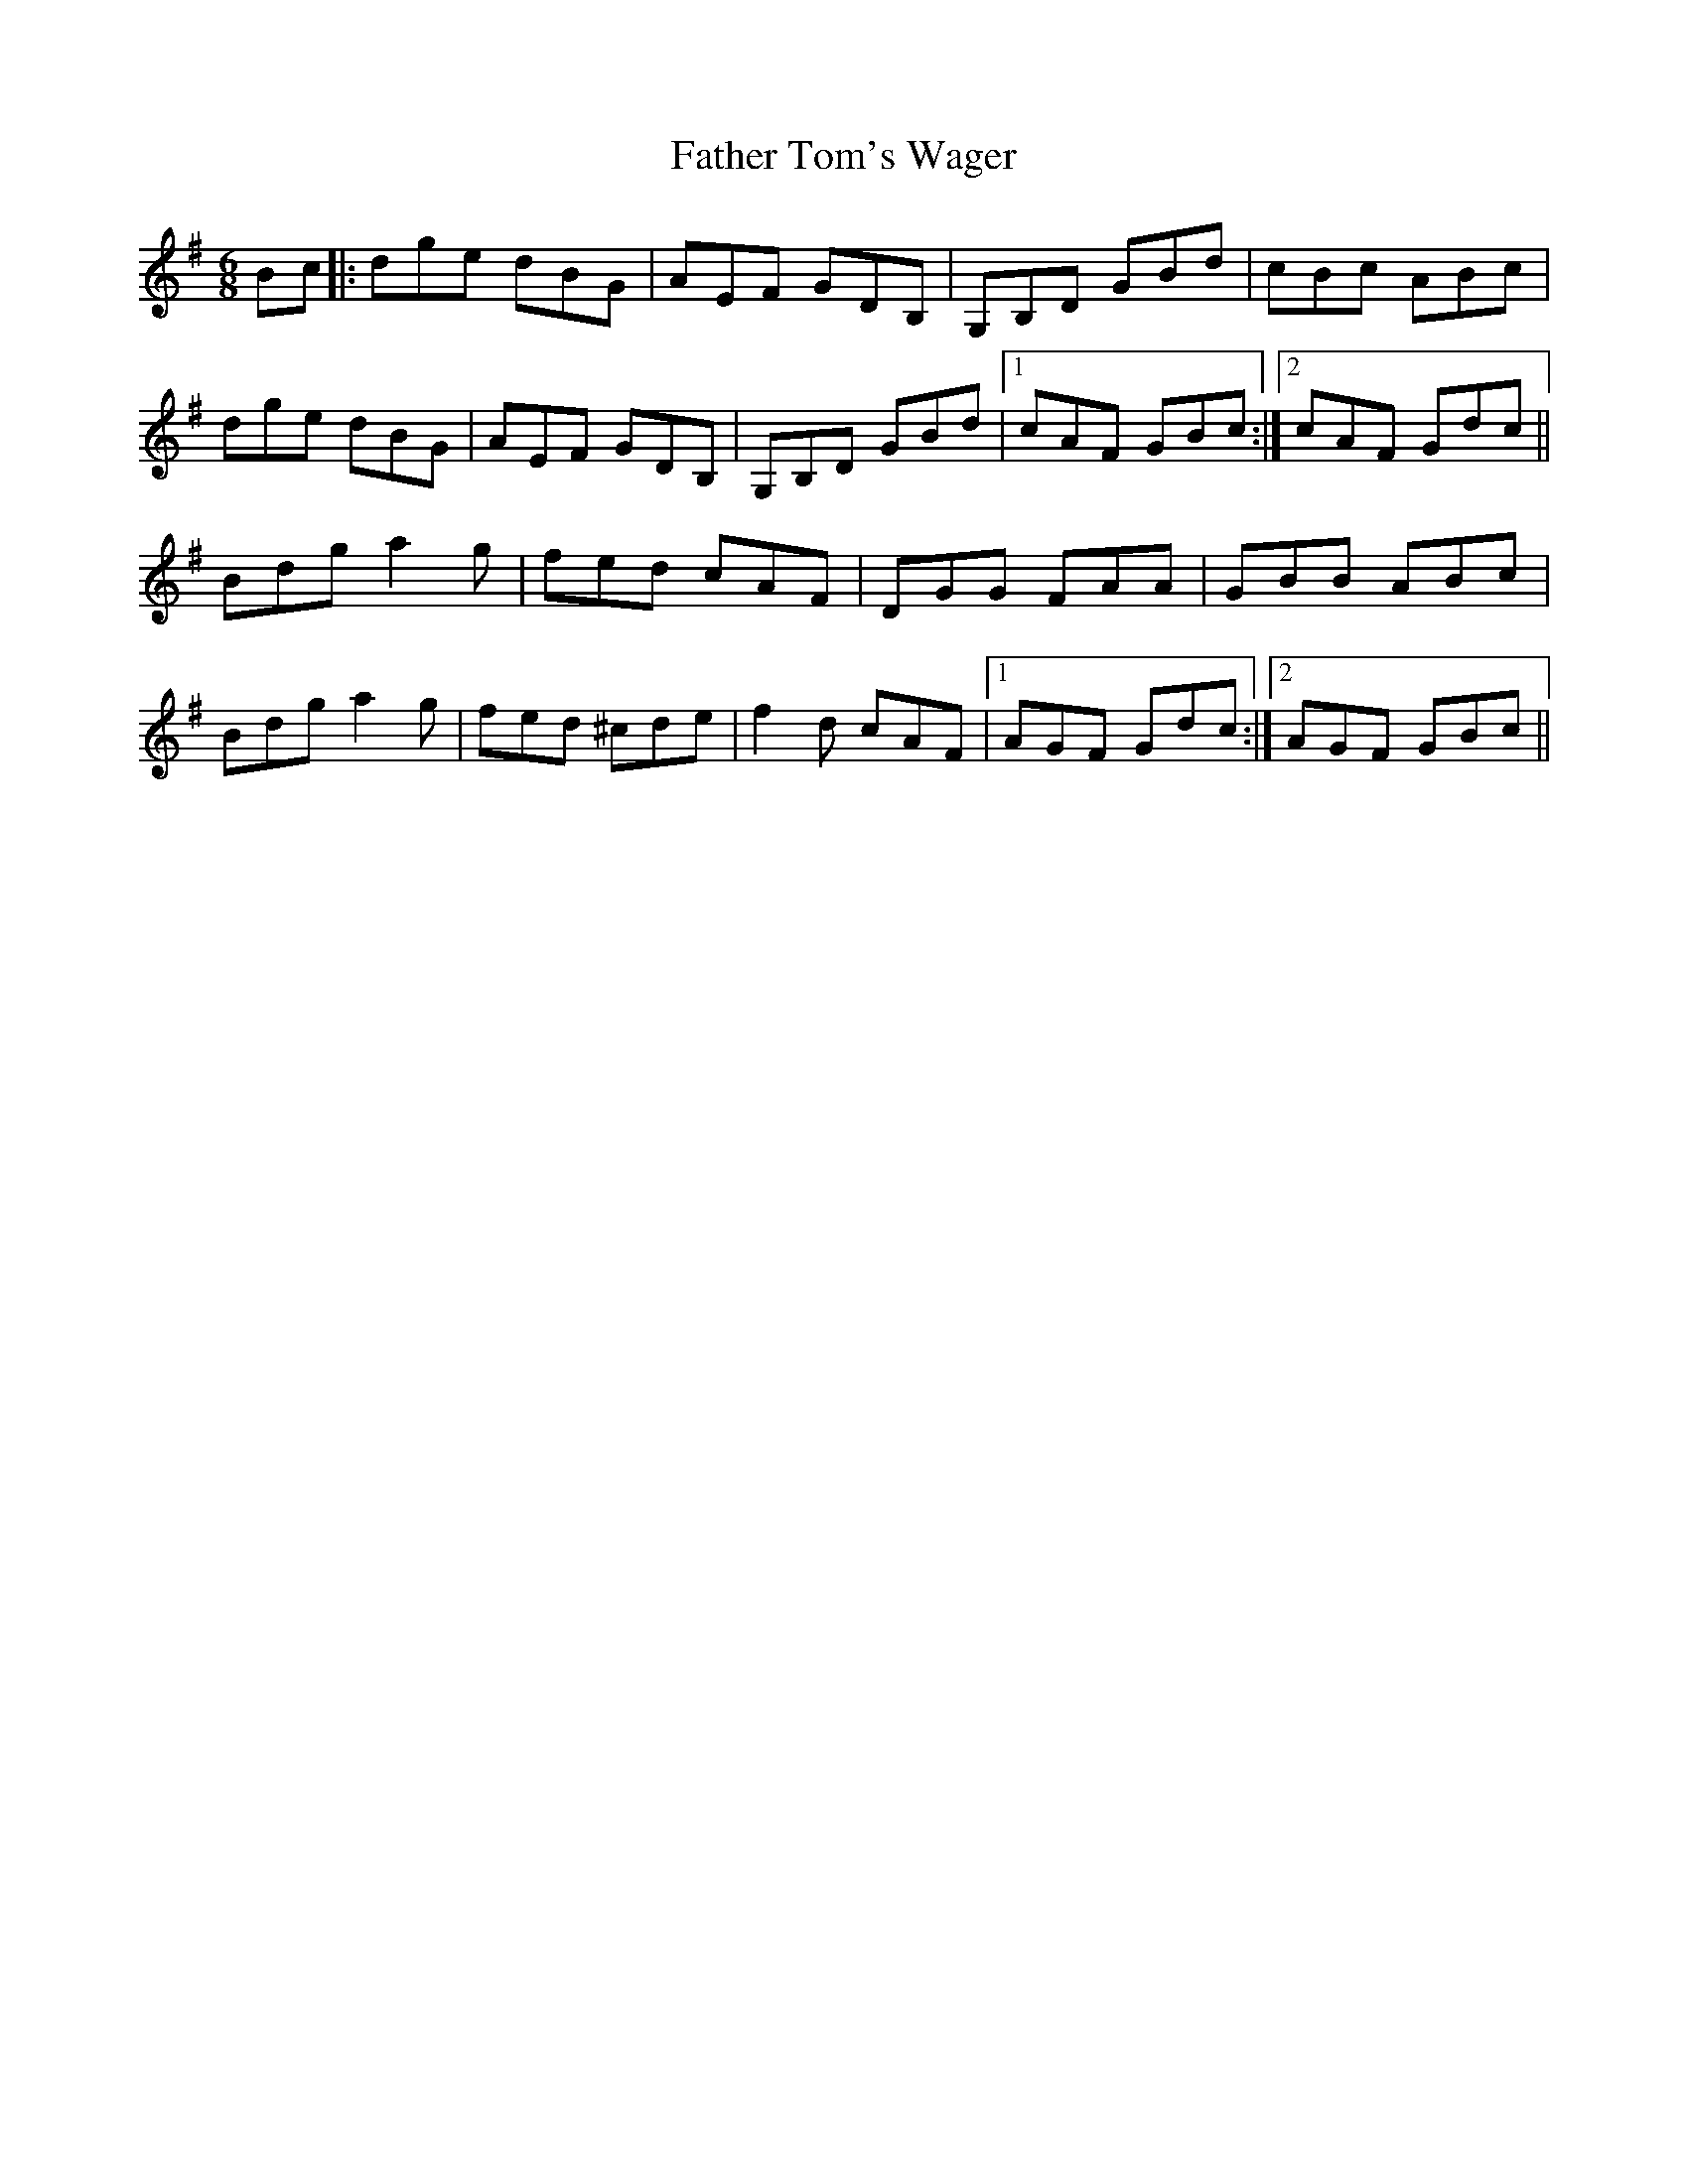 X: 12766
T: Father Tom's Wager
R: jig
M: 6/8
K: Gmajor
Bc|:dge dBG|AEF GDB,|G,B,D GBd|cBc ABc|
dge dBG|AEF GDB,|G,B,D GBd|1 cAF GBc:|2 cAF Gdc||
Bdg a2g|fed cAF|DGG FAA|GBB ABc|
Bdg a2 g|fed ^cde|f2d cAF|1 AGF Gdc:|2 AGF GBc||

